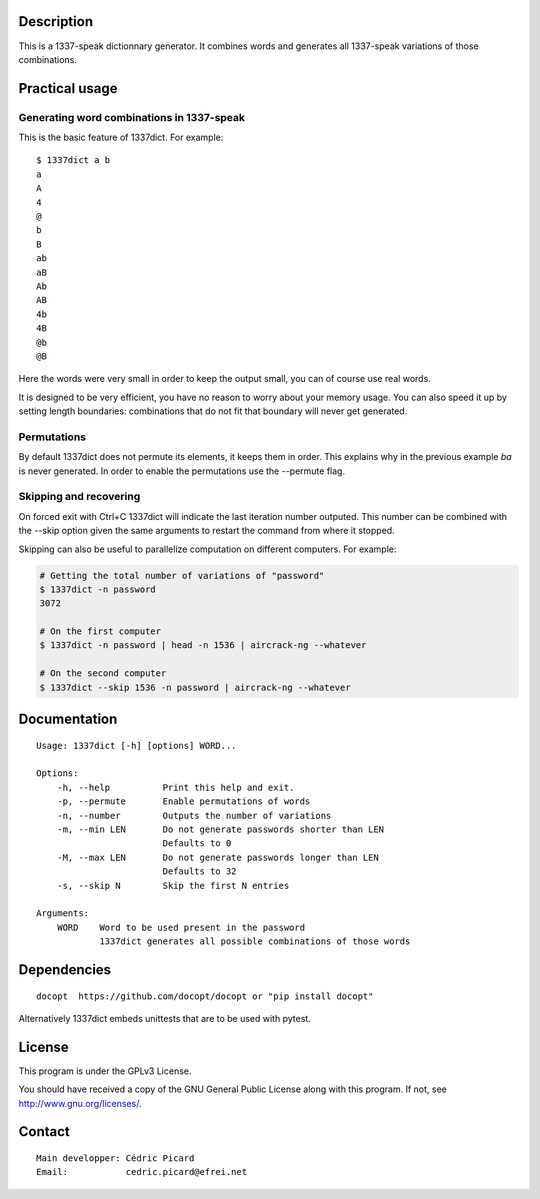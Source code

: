 Description
===========

This is a 1337-speak dictionnary generator. It combines words and generates
all 1337-speak variations of those combinations.

Practical usage
===============

Generating word combinations in 1337-speak
------------------------------------------

This is the basic feature of 1337dict. For example:

::

    $ 1337dict a b
    a
    A
    4
    @
    b
    B
    ab
    aB
    Ab
    AB
    4b
    4B
    @b
    @B

Here the words were very small in order to keep the output small, you can of
course use real words.

It is designed to be very efficient, you have no reason to worry about your
memory usage. You can also speed it up by setting length boundaries:
combinations that do not fit that boundary will never get generated.

Permutations
------------

By default 1337dict does not permute its elements, it keeps them in order.
This explains why in the previous example *ba* is never generated. In order
to enable the permutations use the --permute flag.

Skipping and recovering
-----------------------

On forced exit with Ctrl+C 1337dict will indicate the last iteration number
outputed. This number can be combined with the --skip option given the same
arguments to restart the command from where it stopped.

Skipping can also be useful to parallelize computation on different
computers. For example:

.. code:: sh

    # Getting the total number of variations of "password"
    $ 1337dict -n password
    3072

    # On the first computer
    $ 1337dict -n password | head -n 1536 | aircrack-ng --whatever

    # On the second computer
    $ 1337dict --skip 1536 -n password | aircrack-ng --whatever

Documentation
=============

::

    Usage: 1337dict [-h] [options] WORD...

    Options:
        -h, --help          Print this help and exit.
        -p, --permute       Enable permutations of words
        -n, --number        Outputs the number of variations
        -m, --min LEN       Do not generate passwords shorter than LEN
                            Defaults to 0
        -M, --max LEN       Do not generate passwords longer than LEN
                            Defaults to 32
        -s, --skip N        Skip the first N entries

    Arguments:
        WORD    Word to be used present in the password
                1337dict generates all possible combinations of those words

Dependencies
============

::

    docopt  https://github.com/docopt/docopt or "pip install docopt"

Alternatively 1337dict embeds unittests that are to be used with pytest.

License
=======

This program is under the GPLv3 License.

You should have received a copy of the GNU General Public License
along with this program. If not, see http://www.gnu.org/licenses/.

Contact
=======

::

    Main developper: Cédric Picard
    Email:           cedric.picard@efrei.net
